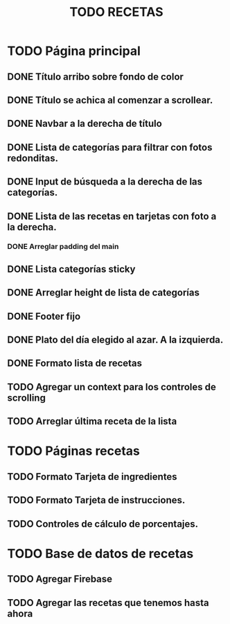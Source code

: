 #+title: TODO RECETAS
* TODO Página principal
** DONE Título arribo sobre fondo de color
** DONE Título se achica al comenzar a scrollear.
** DONE Navbar a la derecha de título
** DONE Lista de categorías para filtrar con fotos redonditas.
** DONE Input de búsqueda a la derecha de las categorías.
** DONE Lista de las recetas en tarjetas con foto a la derecha.
*** DONE Arreglar padding del main
** DONE Lista categorías sticky
** DONE Arreglar height de lista de categorías
** DONE Footer fijo
** DONE Plato del día elegido al azar. A la izquierda.
** DONE Formato lista de recetas
** TODO Agregar un context para los controles de scrolling
** TODO Arreglar última receta de la lista

* TODO Páginas recetas
** TODO Formato Tarjeta de ingredientes
** TODO Formato Tarjeta de instrucciones.
** TODO Controles de cálculo de porcentajes.

* TODO Base de datos de recetas

** TODO Agregar Firebase

** TODO Agregar las recetas que tenemos hasta ahora

